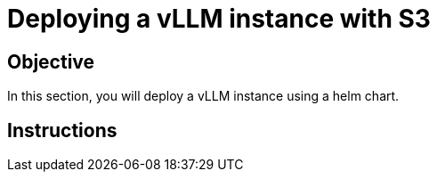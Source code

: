 = Deploying a vLLM instance with S3

== Objective

In this section, you will deploy a vLLM instance using a helm chart.

== Instructions
